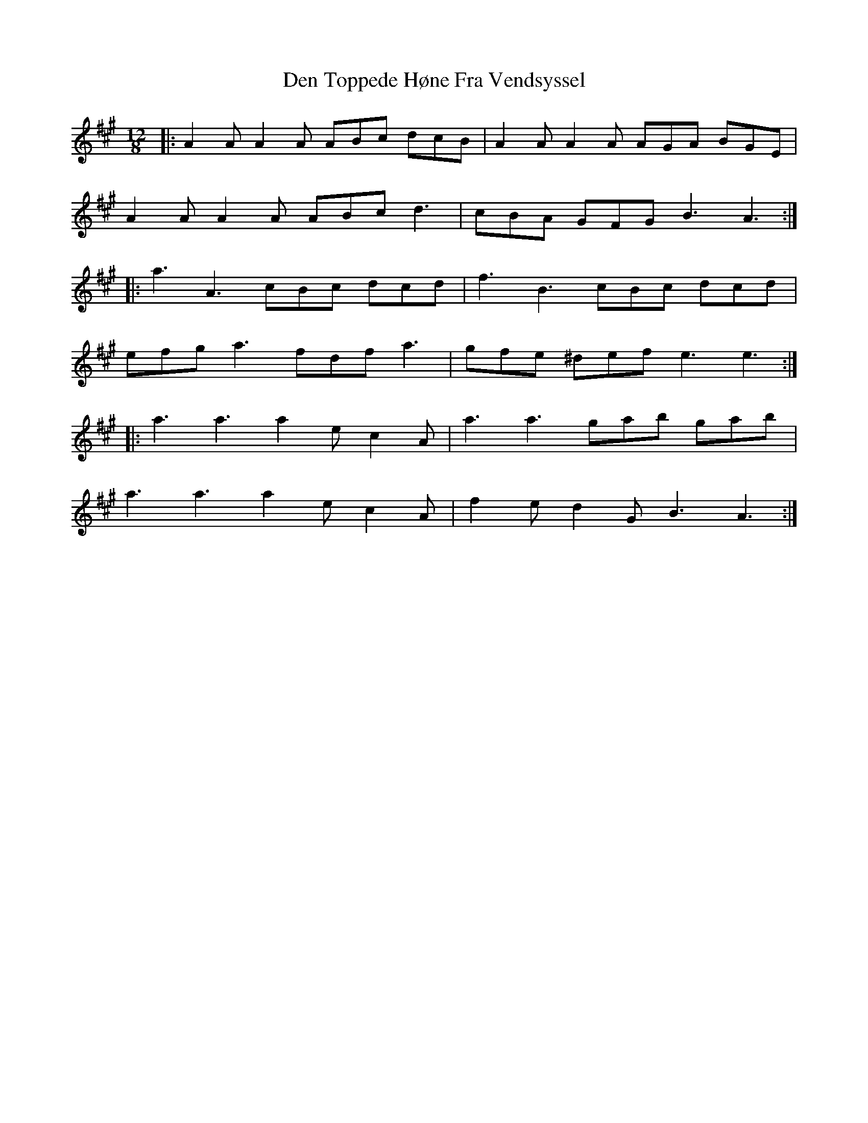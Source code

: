 X: 9777
T: Den Toppede Høne Fra Vendsyssel
R: slide
M: 12/8
K: Amajor
|:A2A A2A ABc dcB|A2A A2A AGA BGE|
A2A A2A ABc d3|cBA GFG B3 A3:|
|:a3 A3 cBc dcd|f3 B3 cBc dcd|
efg a3 fdf a3|gfe ^def e3 e3:|
|:a3 a3 a2e c2A|a3 a3 gab gab|
a3 a3 a2e c2A|f2e d2G B3 A3:|

